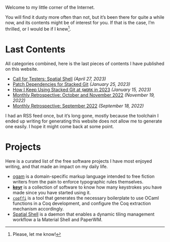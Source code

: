 Welcome to my little corner of the Internet.

You will find it dusty more often than not, but it’s been there for
quite a while now, and its contents might be of interest for you. If
that is the case, I’m thrilled, or I would be if I knew[fn::Please,
let me know!].

* Last Contents
  All categories combined, here is the last pieces of contents I have
  published on this website.

  - [[./news/CFTSpatialShell.org][Call for Testers: Spatial Shell]] /(April 27, 2023)/
  - [[./opinions/StackedGitPatchTheory.org][Patch Dependencies for Stacked Git]] /(January 25, 2023)/
  - [[./opinions/StackedGit2.org][How I Keep Using Stacked Git at ~$WORK~ in 2023]] /(January 15, 2023)/
  - [[./news/November2022.org][Monthly Retrospective: October and November 2022]] /(November 19, 2022)/
  - [[./news/September2022.org][Monthly Retrospective: September 2022]] /(September 18, 2022)/

  I had an RSS feed once, but it’s long gone, mostly because the
  toolchain I ended up writing for generating this website does not
  allow me to generate one easily. I hope it might come back at some
  point.

* Projects
  Here is a curated list of the free software projects I have most
  enjoyed writing, and that made an impact on my daily life.

  - [[https://src.soap.coffee/crates/ogam.git/about][ogam]] is a domain-specific markup language intended to free fiction
    writers from the pain to enforce typographic rules themselves.
  - [[https://sr.ht/~lthms/keyr][*keyr*]] is a collection of software to know how many keystrokes you
    have made since you have started using it.
  - [[https://github.com/coq-community/coqffi][~coqffi~]] is a tool that generates the necessary boilerplate to use
    OCaml functions in a Coq development, and configure the Coq
    extraction mechanism accordingly.
  - [[https://github.com/lthms/spatial-shell][Spatial Shell]] is a daemon that enables a dynamic tiling management
    workflow a la Material Shell and PaperWM.
